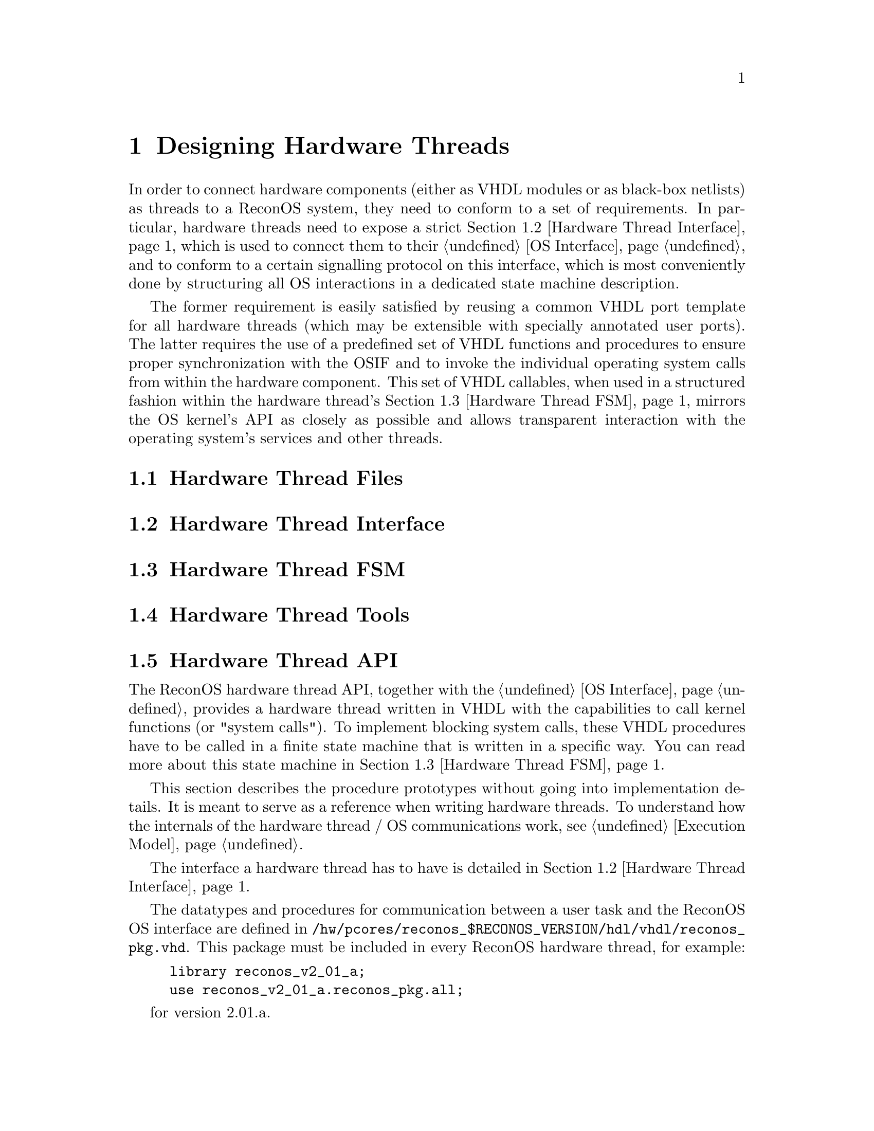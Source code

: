 @node Designing Hardware Threads
@chapter Designing Hardware Threads

In order to connect hardware components (either as VHDL modules or as
black-box netlists) as threads to a ReconOS system, they need to conform to a set of
requirements. In particular, hardware threads need to expose a strict
@ref{Hardware Thread Interface, interface}, which is used to connect them to their
@ref{OS Interface}, and to conform to a certain signalling
protocol on this interface, which is most conveniently done by structuring all
OS interactions in a dedicated state machine description.

The former requirement is easily satisfied by reusing a common VHDL port
template for all hardware threads (which may be extensible with specially
annotated user ports). The latter requires the use of a predefined set of VHDL
functions and procedures to ensure proper synchronization with the OSIF and to
invoke the individual operating system calls from within the hardware
component. This set of VHDL callables, when used in a structured fashion
within the hardware thread's @ref{Hardware Thread FSM, OS Synchronization State Machine},
mirrors the OS kernel's API as closely as possible and allows transparent
interaction with the operating system's services and other threads.

@menu
* Hardware Thread Files::       Recommended file and directory structure for a
                                hardware thread
* Hardware Thread Interface::   Required interface ports for connecting a 
                                hardware thread to its OSIF
* Hardware Thread FSM::         Description of the recommended structured FSM
                                controlling the OS interactions of the
                                hardware thread
* Hardware Thread API::         Reference of available hardware thread API 
                                functions
* Hardware Thread Tools::       Tools for creating and modifying hardware
                                threads
@end menu

@c --------------------------------------------------------------------------

@node Hardware Thread Files
@section Hardware Thread Files

@c --------------------------------------------------------------------------

@node Hardware Thread Interface
@section Hardware Thread Interface

@c --------------------------------------------------------------------------

@node Hardware Thread FSM
@section Hardware Thread FSM

@c --------------------------------------------------------------------------

@node Hardware Thread Tools
@section Hardware Thread Tools

@c --------------------------------------------------------------------------

@node Hardware Thread API
@section Hardware Thread API

The ReconOS hardware thread API, together with the @ref{OS Interface},
provides a hardware thread written in VHDL with the capabilities to call
kernel functions (or "system calls"). To implement blocking system calls,
these VHDL procedures have to be called in a finite state machine that is
written in a specific way. You can read more about this state machine in
@ref{Hardware Thread FSM}.

This section describes the procedure prototypes without going into
implementation details. It is meant to serve as a reference when writing
hardware threads. To understand how the internals of the hardware thread / OS
communications work, @pxref{Execution Model}.

The interface a hardware thread has to have is detailed in @ref{Hardware Thread Interface}.

The datatypes and procedures for communication between a user task and the ReconOS OS interface are defined in @code{/hw/pcores/reconos_$RECONOS_VERSION/hdl/vhdl/reconos_pkg.vhd}. This package must be included in every ReconOS hardware thread, for example:

@example
library reconos_v2_01_a;
use reconos_v2_01_a.reconos_pkg.all;
@end example

for version 2.01.a.

@menu
* Data Types::              Custom datatypes defined for hardware thread / OS 
                                communication
* Constants::               Constants for command encodings and other fixed 
                                information
* System Call Reference::   Comprehensive list of all available VHDL system
                                calls
@end menu

@c --------------------------------------------------------------------------

@node Data Types
@subsection Data Types

ReconOS defines two records for hardware thread / OS communication, one for each direction:

@example
  -- OS to task communication
  type osif_os2task_t is record
    -- [...]
  end record;

  -- task to OS communication
  type osif_task2os_t is record
    -- [...]
  end record;
@end example

The actual contents of these records are not important to the thread developer---they are manipulated through the ReconOS hardware API calls. The @code{i_osif} and @code{o_osif} ports in every HardwareThread entity have to be passed to the API calls.

@c --------------------------------------------------------------------------

@node Constants
@subsection Constants

There are constants for the binary encoding of all ReconOS commands passed between hardware threads and the OS interface. They are listed in the system call overview table for reference and debugging purposes. When writing hardware threads, you do not need to specifiy these---they are implicitly encoded in the hardware API procedures.

Other constants include the bit width of the different osif fields, which can be interesting for thread designers, e.g. for determining the width of values read from memory. Which is fixed at 32 bits, but anyway...

@example
  -- width of OSIF commands, data and status registers
  constant C_OSIF_CMD_WIDTH       : natural := 8;
  constant C_OSIF_DATA_WIDTH      : natural := 32;
  constant C_OSIF_STATUS_WIDTH    : natural := C_OSIF_DATA_WIDTH;
  constant C_OSIF_NUM_STATUS_REGS : natural := 2;  -- access latency and busy load

  -- number of bits in communication records
  constant C_OSIF_OS2TASK_REC_WIDTH : natural := C_OSIF_CMD_WIDTH + C_OSIF_DATA_WIDTH + 3 + 2;
  constant C_OSIF_TASK2OS_REC_WIDTH : natural := C_OSIF_CMD_WIDTH + C_OSIF_DATA_WIDTH + 2;

  -- maximum steps a multicycle command can take
  constant C_MAX_MULTICYCLE_STEPS : natural := 4;

  -- common constants
  constant C_RECONOS_FAILURE : std_logic_vector(0 to C_OSIF_DATA_WIDTH-1) := X"00000000";
@end example

@c --------------------------------------------------------------------------

@node System Call Reference
@subsection System Call Reference

ReconOS hardware system calls can be split into two classes: blocking and non-blocking calls. The meaning of 'blocking' here is a little different than in the context of software system calls. A 'blocking' call will halt the execution of the synchronization state machine (and thus all OS interaction) until the corresponding software call (initiated by the delegate thread) returns. This way the hardware thread will also block while the delegate thread is blocking, but it is also necessary, for example, to transfer the return value of a call back to the hardware thread. Other system calls (e.g. @code{semaphore_post()}) that are 'software-nonblocking' and do not return anything will be 'hardware-nonblocking', thus allowing the state machine to continue as soon as the delegate thread has relayed the call to the eCos kernel.

In essence, every 'software-blocking' call is also 'hardware-blocking', but additionally all 'software-nonblocking' calls @strong{with a return value} also have to be 'hardware-blocking'.

We also have to distinguish between "single-cycle" and "multi-cycle" commands. Multi-cycle commands are used if the communication between the thread and the OSIF cannot be completed in a single cycle. This is the case, for example, if the OSIF needs more than 32 bits of data, or if the OSIF will return a value to the thread upon completion. These commands have to be used in a certain way, which is described in @ref{Multi Cycle Commands}.

System calls that return a value usually exist in two variants, e.g. @code{reconos_read()} and @code{reconos_read_s()}. The first flavour returns the return value in a variable, so that it can be evaluated in the same state of the synchronization FSM. The @code{@strong{_s()}} variety is a convenience wrapper which returns the return value in a signal, so that it can be directly connected to a separate process. This introduces one cycle of latency. The table below lists only the 'non-_s()' variant.

Some of the commands (such as memory accesses) are handled directly in hardware, while others (like calls to kernel synchronization primitives) have to be handled in software. See the ExecutionModel for details.

Most programming model objects (like mutexes or semaphores) are referenced by a handle. This handle is usually encoded as a 32 bit value, which is transferred to software and translated into the actual address of the object. See ResourceHandling for details.

@strong{NOTE:} There can be only one OS command per state in the synchronization state machine!

The following table shows all available system calls, their associated constants and binary encodings (for debugging/simulation purposes), where applicable:

@multitable @columnfractions .3 .075 .4 .05 .05 .05 .05 
@iftex
@headitem command                       @tab  bin              @tab  symbolic name              @tab  SW                 @tab  HW                 @tab  MC           @tab  SW-proc
@end iftex                                                                                   
@ifnottex                                                                                    
@headitem command                       @tab  binary encoding  @tab   symbolic name             @tab  software-blocking  @tab  hardware-blocking  @tab  multi-cycle  @tab  handled in SW
@end ifnottex                                                                                
@item     @ref{reconos_sem_post}        @tab  0x00             @tab   OSIF_CMD_SEM_POST         @tab                     @tab                     @tab  X
@item     @ref{reconos_sem_wait}        @tab  0x81             @tab   OSIF_CMD_SEM_WAIT         @tab  X                  @tab  X                  @tab               @tab  X
@item     @ref{reconos_write}           @tab  0x49             @tab   OSIF_CMD_WRITE            @tab                     @tab                     @tab  X            @tab
@item     @ref{reconos_read}            @tab  0x48             @tab   OSIF_CMD_READ             @tab                     @tab                     @tab  X            @tab
@item     @ref{reconos_write_burst}     @tab  0x4B             @tab   OSIF_CMD_WRITE_BURST      @tab                     @tab                     @tab  X            @tab
@item     @ref{reconos_read_burst}      @tab  0x4A             @tab   OSIF_CMD_READ_BURST       @tab                     @tab                     @tab  X            @tab
@item     @ref{reconos_get_init_data}   @tab  0x40             @tab   OSIF_CMD_GET_INIT_DATA    @tab                     @tab                     @tab  X            @tab
@item     @ref{reconos_mutex_lock}      @tab  0x82             @tab   OSIF_CMD_MUTEX_LOCK       @tab   X                 @tab   X                 @tab  X            @tab  X   
@item     @ref{reconos_mutex_trylock}   @tab  0x83             @tab   OSIF_CMD_MUTEX_TRYLOCK    @tab                     @tab   X                 @tab  X            @tab  X   
@item     @ref{reconos_mutex_unlock}    @tab  0x02             @tab   OSIF_CMD_MUTEX_UNLOCK     @tab                     @tab                     @tab               @tab  X   
@item     @ref{reconos_mutex_release}   @tab  0x03             @tab   OSIF_CMD_MUTEX_RELEASE    @tab                     @tab                     @tab               @tab  X   
@item     @ref{reconos_cond_wait}       @tab  0x84             @tab   OSIF_CMD_COND_WAIT        @tab   X                 @tab   X                 @tab  X            @tab  X   
@item     @ref{reconos_cond_signal}     @tab  0x04             @tab   OSIF_CMD_COND_SIGNAL      @tab                     @tab                     @tab               @tab  X   
@item     @ref{reconos_cond_broadcast}  @tab  0x05             @tab   OSIF_CMD_COND_BROADCAST   @tab                     @tab                     @tab               @tab  X   
@item     @ref{reconos_mbox_get}        @tab  0x85             @tab   OSIF_CMD_MBOX_GET         @tab   X                 @tab   X                 @tab  X            @tab  (X) 
@item     @ref{reconos_mbox_tryget}     @tab  0x86             @tab   OSIF_CMD_MBOX_TRYGET      @tab                     @tab   X                 @tab  X            @tab  (X) 
@item     @ref{reconos_mbox_put}        @tab  0x87             @tab   OSIF_CMD_MBOX_PUT         @tab   X                 @tab   X                 @tab  X            @tab  (X) 
@item     @ref{reconos_mbox_tryput}     @tab  0x88             @tab   OSIF_CMD_MBOX_TRYPUT      @tab                     @tab   X                 @tab  X            @tab  (X) 
@item     @ref{reconos_begin}           @tab                   @tab                             @tab                     @tab                     @tab               @tab 
@item     @ref{reconos_ready}           @tab                   @tab                             @tab                     @tab                     @tab               @tab 
@item     @ref{reconos_reset}           @tab                   @tab                             @tab                     @tab                     @tab               @tab 
@item     @ref{reconos_thread_exit}     @tab   0xF0            @tab   OSIF_CMD_THREAD_EXIT      @tab                     @tab   X                 @tab               @tab  X   
@end multitable


@heading Procedure Descriptions

The following is a short description of the individual function calls:

@menu                                                                                  
* reconos_sem_post::           post semaphore                                  
* reconos_sem_wait::           wait on semaphore                               
* reconos_write::              write single word to memory                     
* reconos_read::               read single word from memory                    
* reconos_write_burst::        write burst to memory                           
* reconos_read_burst::         read burst from memory                          
* reconos_get_init_data::      get initialization data                         
* reconos_mutex_lock::         lock mutex                                      
* reconos_mutex_trylock::      try lock mutex                                  
* reconos_mutex_unlock::       unlock mutex                                    
* reconos_mutex_release::      release mutex                                   
* reconos_cond_wait::          wait on condition variable                      
* reconos_cond_signal::        wake next thread waiting on condition variable  
* reconos_cond_broadcast::     wake all threads waiting on condition variable  
* reconos_mbox_get::           read from message box                           
* reconos_mbox_tryget::        read from message box (non-blocking)            
* reconos_mbox_put::           write to message box                            
* reconos_mbox_tryput::        write to message box (non-blocking)             
* reconos_begin::              set all interface signals to defined values     
* reconos_ready::              check whether OSIF is busy or blocking          
* reconos_reset::              reset all interface signals to initial values   
* reconos_thread_exit::        terminate hardware thread                       
@end menu


@node reconos_sem_post
@subsubsection  reconos_sem_post()
@example
  procedure reconos_sem_post (signal osif_task2os : out osif_task2os_t;
                              osif_os2task        : in  osif_os2task_t;
                              handle              : in  std_logic_vector(0 to C_OSIF_DATA_WIDTH-1));
@end example

Posts (increments) the semaphore identified by @code{handle}.

@multitable @columnfractions .3 .7
@headitem Parameter            @tab   Description
@item     @code{osif_task2os}  @tab   record of communication signals to the OS interface
@item     @code{osif_os2task}  @tab   record of communication signals from the OS interface
@item     @code{handle}        @tab   the thread-local identifier for the semaphore to post
@end multitable

@strong{Example} (inside the synchronization FSM process):
@example
  ...
  case state is
  ...
    when STATE_POST =>
      reconos_sem_post(o_osif, i_osif, C_MY_SEMAPHORE);
      state <= STATE_IDLE;
  ...
@end example


@node reconos_sem_wait
@subsubsection reconos_sem_wait()
@example
  procedure reconos_sem_wait (signal osif_task2os : out osif_task2os_t;
                              osif_os2task        : in  osif_os2task_t;
                              handle              : in  std_logic_vector(0 to C_OSIF_DATA_WIDTH-1));
@end example

Waits for (then decrements) the semaphore identified by @code{handle}. Blocks until semaphore becomes available.

@multitable @columnfractions .3 .7
@headitem Parameter  @tab  Description
@item     @code{osif_task2os} @tab record of communication signals to the OS interface
@item     @code{osif_os2task} @tab record of communication signals from the OS interface
@item     @code{handle} @tab the thread-local identifier for the semaphore to wait on
@end multitable

@strong{Example} (inside the synchronization FSM process):
@example
  ...
  case state is
  ...
    when STATE_WAIT =>
      reconos_sem_wait(o_osif, i_osif, C_MY_SEMAPHORE);
      state <= STATE_READ;
  ...
@end example


@node reconos_write
@subsubsection reconos_write()
@example
procedure reconos_write (variable completed  : out boolean;
                         signal osif_task2os : out osif_task2os_t;
                         signal osif_os2task : in  osif_os2task_t;
                         address             : in  std_logic_vector(0 to C_OSIF_DATA_WIDTH-1);
                         data                : in  std_logic_vector(0 to C_OSIF_DATA_WIDTH-1));
@end example

Writes a single word (32 Bits) to system memory.

@multitable @columnfractions .3 .7
@headitem Parameter @tab Description
@item     @code{completed} @tab variable to indicate completion of this MultiCycle command
@item     @code{osif_task2os} @tab record of communication signals to the OS interface
@item     @code{osif_os2task} @tab record of communication signals from the OS interface
@item     @code{address} @tab address to write to (can be memory or memory-mapped peripheral)
@item     @code{data} @tab data word to write
@end multitable

@strong{Example} (inside the synchronization FSM process):
@example
  ...
  variable done : boolean;
  ...
  begin
  ...
    case state is
  ...
      when STATE_WRITE =>
        reconos_write(done, o_osif, i_osif, my_address, my_data);
        if done then
          state <= STATE_DO_SOMETHING;
        end if;
  ...
@end example


@node reconos_read
@subsubsection reconos_read() / reconos_read_s()
@example
procedure reconos_read (variable completed    : out boolean;
                        signal   osif_task2os : out osif_task2os_t;
                        signal   osif_os2task : in  osif_os2task_t;
                        address               : in  std_logic_vector(0 to C_OSIF_DATA_WIDTH-1);
                        variable data         : out std_logic_vector(0 to C_OSIF_DATA_WIDTH-1));

procedure reconos_read_s (variable completed  : out boolean;
                          signal osif_task2os : out osif_task2os_t;
                          signal osif_os2task : in  osif_os2task_t;
                          address             : in  std_logic_vector(0 to C_OSIF_DATA_WIDTH-1);
                          signal data         : out std_logic_vector(0 to C_OSIF_DATA_WIDTH-1));
@end example

Reads a single word (32 Bits) from system memory. @code{reconos_read()} reads into a variable for immediate evaluation, while @code{reconos_read_s()} reads into a signal for evaluation in a different process.

@multitable @columnfractions .3 .7
@headitem Parameter @tab Description
@item     @code{completed} @tab variable to indicate completion of this MultiCycle command
@item     @code{osif_task2os} @tab record of communication signals to the OS interface
@item     @code{osif_os2task} @tab record of communication signals from the OS interface
@item     @code{address} @tab address to read from (can be memory or memory-mapped peripheral)
@item     @code{data} @tab data word (signal/variable) to read into
@end multitable

@strong{Example 1} (inside the synchronization FSM process):
@example
  ...
  variable done : boolean;
  variable my_data : std_logic_vector(0 to C_OSIF_DATA_WIDTH-1);
  ...
  begin
  ...
    case state is
  ...
      when STATE_READ =>
        reconos_read(done, o_osif, i_osif, my_address, my_data);
        if done then
          if my_data = SOME_VALUE then
            state <= STATE_DO_SOMETHING;
          else
            state <= STATE_DO_SOMETHING_ELSE;
          end if;
        end if;
  ...
@end example

@strong{Example 2} (inside the synchronization FSM process):
@example
  signal my_data : std_logic_vector(0 to C_OSIF_DATA_WIDTH-1);
  ...
  fsm_proc : process(...)
  ...
  variable done : boolean;
  ...
  begin
  ...
    case state is
  ...
      when STATE_READ =>
        reconos_read_s(done, o_osif, i_osif, my_address, my_data);
        if done then
          state <= STATE_DO_SOMETHING;
        end if;
  ...
  end process;
  ...
  some_other_proc : process(...)
  ...
  begin
    ...
    if my_data = SOME_VALUE then
      ...
    end if;
    ...
  end process
@end example


@node reconos_write_burst
@subsubsection reconos_write_burst()
@example
procedure reconos_write_burst (variable completed  : out boolean;
                               signal osif_task2os : out osif_task2os_t;
                               signal osif_os2task : in  osif_os2task_t;
                               my_address          : in  std_logic_vector(0 to C_OSIF_DATA_WIDTH-1);
                               target_address      : in  std_logic_vector(0 to C_OSIF_DATA_WIDTH-1));
@end example

Writes / copies a burst of 32 words (32x32 Bits) from the local burst RAM to system memory.

@multitable @columnfractions .3 .7
@headitem Parameter @tab Description
@item     @code{completed} @tab variable to indicate completion of this MultiCycle command
@item     @code{osif_task2os} @tab record of communication signals to the OS interface
@item     @code{osif_os2task} @tab record of communication signals from the OS interface
@item     @code{my_address} @tab address in the local RAM to get data from (byte address)
@item     @code{target_address} @tab address in the system memory space to write data to (byte address)
@end multitable

@strong{Example 1} (inside the synchronization FSM process):
@example
  ...
  variable done : boolean;
  ...
  begin
  ...
    case state is
  ...
      when STATE_WRITE_BURST =>
        reconos_write_burst(done, o_osif, i_osif, local_address, global_address);
        if done then
          state <= STATE_DO_SOMETHING;
        end if;
  ...
@end example

*Example 2* (inside the synchronization FSM process, type conversions omitted for simplicity):
@example
  ...
  variable done : boolean;
  variable count : natural;
  ...
  begin
  ...
    case state is
  ...
      when STATE_WRITE_BURST =>
        reconos_write_burst(done, o_osif, i_osif, local_address + count, global_address + count);
        if done then
          count := count + 128;
          if count > MAX_COUNT then
            state <= STATE_DO_SOMETHING;
          end if;
        end if;
  ...
@end example


@node reconos_read_burst
@subsubsection reconos_read_burst()
@example
procedure reconos_read_burst (variable completed  : out boolean;
                               signal osif_task2os : out osif_task2os_t;
                               signal osif_os2task : in  osif_os2task_t;
                               my_address          : in  std_logic_vector(0 to C_OSIF_DATA_WIDTH-1);
                               target_address      : in  std_logic_vector(0 to C_OSIF_DATA_WIDTH-1));
@end example

Reads / copies a burst of 32 words (32x32 Bits) from the system memory space to local burst RAM.

@multitable @columnfractions .3 .7
@headitem Parameter @tab Description
@item     @code{completed} @tab variable to indicate completion of this MultiCycle command
@item     @code{osif_task2os} @tab record of communication signals to the OS interface
@item     @code{osif_os2task} @tab record of communication signals from the OS interface
@item     @code{my_address} @tab address in the local RAM to write data to (byte address)
@item     @code{target_address} @tab address in the system memory space to get data from (byte address)
@end multitable

@strong{Example 1} (inside the synchronization FSM process):
@example
  ...
  variable done : boolean;
  ...
  begin
  ...
    case state is
  ...
      when STATE_READ_BURST =>
        reconos_read_burst(done, o_osif, i_osif, local_address, global_address);
        if done then
          state <= STATE_DO_SOMETHING;
        end if;
  ...
@end example

@strong{Example 2} (inside the synchronization FSM process, type conversions omitted for simplicity):
@example
  ...
  variable done : boolean;
  variable count : natural;
  ...
  begin
  ...
    case state is
  ...
      when STATE_READ_BURST =>
        reconos_read_burst(done, o_osif, i_osif, local_address + count, global_address + count);
        if done then
          count := count + 128;
          if count > MAX_COUNT then
            state <= STATE_DO_SOMETHING;
          end if;
        end if;
  ...
@end example


@node reconos_get_init_data
@subsubsection reconos_get_init_data() / reconos_get_init_data_s()
@example
procedure reconos_get_init_data (variable completed    : out boolean;
                                 signal   osif_task2os : out osif_task2os_t;
                                 signal   osif_os2task : in  osif_os2task_t;
                                 variable data         : out std_logic_vector(0 to C_OSIF_DATA_WIDTH-1));

procedure reconos_get_init_data_s (variable completed  : out boolean;
                                   signal osif_task2os : out osif_task2os_t;
                                   signal osif_os2task : in  osif_os2task_t;
                                   signal data         : out std_logic_vector(0 to C_OSIF_DATA_WIDTH-1));
@end example

Reads the thread initialization data (32 bit) from the OS interface. This data is passed to the OSIF on hardware thread initialization (@pxref{reconos_hwthread_create}). @code{reconos_get_init_data()} returns a variable for immediate evaluation, while @code{reconos_get_init_data_s()} returns a signal for evaluation in a separate process.

@multitable @columnfractions .3 .7
@headitem Parameter @tab Description
@item     @code{completed} @tab variable to indicate completion of this MultiCycle command
@item     @code{osif_task2os} @tab record of communication signals to the OS interface
@item     @code{osif_os2task} @tab record of communication signals from the OS interface
@item     @code{data} @tab variable / signal to store initialization data in
@end multitable

@strong{Example 1} (inside the synchronization FSM process):
@example
  ...
  variable done : boolean;
  variable my_data : std_logic_vector(0 to C_OSIF_DATA_WIDTH-1);
  ...
  begin
  ...
    case state is
  ...
      when STATE_INIT =>
        reconos_get_init_data(done, o_osif, i_osif, my_data);
        if done then
          if my_data = SOME_VALUE then
            state <= STATE_DO_SOMETHING;
          else
            state <= STATE_DO_SOMETHING_ELSE;
          end if;
        end if;
  ...
@end example

@strong{Example 2} (inside the synchronization FSM process):
@example
  signal my_data : std_logic_vector(0 to C_OSIF_DATA_WIDTH-1);
  ...
  fsm_proc : process(...)
  ...
  variable done : boolean;
  ...
  begin
  ...
    case state is
  ...
      when STATE_INIT =>
        reconos_get_init_data_s(done, o_osif, i_osif, my_data);
        if done then
          state <= STATE_DO_SOMETHING;
        end if;
  ...
  end process;
  ...
  some_other_proc : process(...)
  ...
  begin
    ...
    if my_data = SOME_VALUE then
      ...
    end if;
    ...
  end process
@end example


@node reconos_mutex_lock
@subsubsection reconos_mutex_lock()
@example
procedure reconos_mutex_lock(variable completed    : out boolean;
                             variable success      : out boolean;
                             signal   osif_task2os : out osif_task2os_t;
                             signal   osif_os2task : in  osif_os2task_t;
                             handle                : in  std_logic_vector(0 to C_OSIF_DATA_WIDTH-1));
@end example

Locks a mutex. @code{reconos_mutex_lock()} will block until mutex becomes available, lock it, and return. If unsuccessful (e.g. on error or thread termination) @code{success} will be false.

@multitable @columnfractions .3 .7
@headitem Parameter @tab Description
@item     @code{completed} @tab variable to indicate completion of this MultiCycle command
@item     @code{success} @tab variable to indicate success of the mutex lock operation
@item     @code{osif_task2os} @tab record of communication signals to the OS interface
@item     @code{osif_os2task} @tab record of communication signals from the OS interface
@item     @code{handle} @tab handle of the mutex to lock
@end multitable

@strong{Example} (inside the synchronization FSM process):
@example
  ...
  variable done : boolean;
  variable okay : boolean;
  ...
  begin
  ...
    case state is
  ...
      when STATE_LOCK =>
        reconos_mutex_lock(done, okay, o_osif, i_osif, C_MY_MUTEX);
        if done and okay then                               -- note: this will loop forever on error
          state <= STATE_DO_SOMETHING;
        end if;
  ...
@end example


@node reconos_mutex_trylock
@subsubsection reconos_mutex_trylock()
@example
procedure reconos_mutex_trylock(variable completed    : out boolean;
                                variable success      : out boolean;
                                signal   osif_task2os : out osif_task2os_t;
                                signal   osif_os2task : in  osif_os2task_t;
                                handle                : in  std_logic_vector(0 to C_OSIF_DATA_WIDTH-1));
@end example

Locks a mutex, if available. @code{reconos_mutex_trylock()} will lock the mutex indicated by @code{handle}, if and only if it is available, and return true in @code{success}. Otherwise (e.g. mutex is already locked, an error occurred or the thread terminates) @code{success} will be false.

@multitable @columnfractions .3 .7
@headitem Parameter @tab Description
@item     @code{completed} @tab variable to indicate completion of this MultiCycle command
@item     @code{success} @tab variable to indicate success of the mutex trylock operation
@item     @code{osif_task2os} @tab record of communication signals to the OS interface
@item     @code{osif_os2task} @tab record of communication signals from the OS interface
@item     @code{handle} @tab handle of the mutex to lock
@end multitable

@strong{Example} (inside the synchronization FSM process):
@example
  ...
  variable done : boolean;
  variable okay : boolean;
  ...
  begin
  ...
    case state is
  ...
      when STATE_LOCK =>
        reconos_mutex_trylock(done, okay, o_osif, i_osif, C_MY_MUTEX);
        if done then
          if okay then
            state <= STATE_DO_SOMETHING;
          else
            state <= STATE_DO_SOMETHING_ELSE;
          end if;
        end if;
  ...
@end example


@node reconos_mutex_unlock
@subsubsection reconos_mutex_unlock()
@example
procedure reconos_mutex_unlock(signal osif_task2os : out osif_task2os_t;
                               signal osif_os2task : in  osif_os2task_t;
                               handle              : in  std_logic_vector(0 to C_OSIF_DATA_WIDTH-1));
@end example

Unlocks a mutex. 

@multitable @columnfractions .3 .7
@headitem Parameter @tab Description
@item     @code{osif_task2os} @tab record of communication signals to the OS interface
@item     @code{osif_os2task} @tab record of communication signals from the OS interface
@item     @code{handle} @tab handle of the mutex to unlock
@end multitable

@strong{Example} (inside the synchronization FSM process):
@example
  ...
  begin
  ...
    case state is
  ...
      when STATE_UNLOCK =>
        reconos_mutex_unlock(o_osif, i_osif, C_MY_MUTEX);
        state <= STATE_DO_SOMETHING;
  ...
@end example


@node reconos_mutex_release
@subsubsection reconos_mutex_release()
@example
procedure reconos_mutex_release(signal osif_task2os : out osif_task2os_t;
                                signal osif_os2task : in  osif_os2task_t;
                                handle              : in  std_logic_vector(0 to C_OSIF_DATA_WIDTH-1));
@end example
 
Releases a mutex (i.e. wakes all threads waiting on it, which will get a return value of false). 

@multitable @columnfractions .3 .7
@headitem Parameter @tab Description
@item     @code{osif_task2os} @tab record of communication signals to the OS interface
@item     @code{osif_os2task} @tab record of communication signals from the OS interface
@item     @code{handle} @tab handle of the mutex to release
@end multitable

@strong{Example} (inside the synchronization FSM process):
@example
  ...
  begin
  ...
    case state is
  ...
      when STATE_RELEASE =>
        reconos_mutex_release(o_osif, i_osif, C_MY_MUTEX);
        state <= STATE_DO_SOMETHING;
  ...
@end example


@node reconos_cond_wait
@subsubsection reconos_cond_wait()
@example
procedure reconos_cond_wait(variable completed    : out boolean;
                            variable success      : out boolean;
                            signal   osif_task2os : out osif_task2os_t;
                            signal   osif_os2task : in  osif_os2task_t;
                            handle                : in  std_logic_vector(0 to C_OSIF_DATA_WIDTH-1));
@end example

Waits on a condition variable. @code{reconos_cond_wait()} will block until a change of the condition variable referenced by @code{handle} is signalled. If unsuccessful (e.g. on error or thread termination) @code{success} will be false.

@multitable @columnfractions .3 .7
@headitem Parameter @tab Description
@item     @code{completed} @tab variable to indicate completion of this MultiCycle command
@item     @code{success} @tab variable to indicate success of the cond_wait operation
@item     @code{osif_task2os} @tab record of communication signals to the OS interface
@item     @code{osif_os2task} @tab record of communication signals from the OS interface
@item     @code{handle} @tab handle of the condvar to wait on
@end multitable

@strong{TODO}

@strong{Example} (inside the synchronization FSM process):
@example
  ...
  variable done : boolean;
  variable okay : boolean;
  ...
  begin
  ...
    case state is
  ...
      when STATE_WAIT =>
        reconos_cond_wait(done, okay, o_osif, i_osif, C_MY_CONDVAR);
        if done and okay then                               -- note: this will loop forever on error
          state <= STATE_DO_SOMETHING;
        end if;
  ...
@end example


@node reconos_cond_signal
@subsubsection reconos_cond_signal()
@example
procedure reconos_cond_signal(signal osif_task2os : out osif_task2os_t;
                              signal osif_os2task : in  osif_os2task_t;
                              handle              : in  std_logic_vector(0 to C_OSIF_DATA_WIDTH-1));
@end example

Signals a change of a condition variable, i.e. wakes up the @strong{next} thread waiting on that condition variable.

@multitable @columnfractions .3 .7
@headitem Parameter @tab Description
@item     @code{osif_task2os} @tab record of communication signals to the OS interface
@item     @code{osif_os2task} @tab record of communication signals from the OS interface
@item     @code{handle} @tab handle of the condvar to signal
@end multitable

@strong{Example} (inside the synchronization FSM process):
@example
  ...
  begin
  ...
    case state is
  ...
      when STATE_SIGNAL =>
        reconos_cond_signal(o_osif, i_osif, C_MY_MUTEX);
        state <= STATE_DO_SOMETHING;
  ...
@end example


@node reconos_cond_broadcast
@subsubsection reconos_cond_broadcast()
@example
procedure reconos_cond_broadcast(signal osif_task2os : out osif_task2os_t;
                                 signal osif_os2task : in  osif_os2task_t;
                                 handle              : in  std_logic_vector(0 to C_OSIF_DATA_WIDTH-1));
@end example

Broadcasts a change of a condition variable, i.e. wakes @strong{all} threads waiting on that condition variable.

@multitable @columnfractions .3 .7
@headitem Parameter @tab Description
@item     @code{osif_task2os} @tab record of communication signals to the OS interface
@item     @code{osif_os2task} @tab record of communication signals from the OS interface
@item     @code{handle} @tab handle of the condvar to broadcast
@end multitable

@strong{Example} (inside the synchronization FSM process):
@example
  ...
  begin
  ...
    case state is
  ...
      when STATE_SIGNAL =>
        reconos_cond_broadcast(o_osif, i_osif, C_MY_MUTEX);
        state <= STATE_DO_SOMETHING;
  ...
@end example


@node reconos_mbox_get
@subsubsection reconos_mbox_get() / reconos_mbox_get_s()
@example
  procedure reconos_mbox_get(variable completed    : out boolean;
                             variable success      : out boolean;
                             signal   osif_task2os : out osif_task2os_t;
                             signal   osif_os2task : in  osif_os2task_t;
                             handle                : in  std_logic_vector(0 to C_OSIF_DATA_WIDTH-1);
                             variable data         : out std_logic_vector(0 to C_OSIF_DATA_WIDTH-1));

  procedure reconos_mbox_get_s(variable completed    : out boolean;
                               variable success      : out boolean;
                               signal   osif_task2os : out osif_task2os_t;
                               signal   osif_os2task : in  osif_os2task_t;
                               handle                : in  std_logic_vector(0 to C_OSIF_DATA_WIDTH-1);
                               signal   data         : out std_logic_vector(0 to C_OSIF_DATA_WIDTH-1));
@end example

Retrieves a 32bit value from the specified message box. The call may block if the message box is empty.

This call can also be handled in hardware, if the message box is mapped to a hardware FIFO connected to the executing thread's OSIF (@pxref{Message Boxes}). If the call is handled in software, it will block until the return value arrives.

@code{reconos_mbox_get()} returns the value from the message box in a variable for immediate evaluation, while @code{reconos_mbox_get_s()} returns a signal for evaluation in a separate process.

@multitable @columnfractions .3 .7
@headitem Parameter @tab Description
@item     @code{completed} @tab variable to indicate completion of this MultiCycle command
@item     @code{success}      @tab signals whether the call succeeded. A failure can for example mean that the blocking call was interrupted by a signal
@item     @code{osif_task2os} @tab record of communication signals to the OS interface
@item     @code{osif_os2task} @tab record of communication signals from the OS interface
@item     @code{handle} @tab the handle (resource number) of the message box
@item     @code{data} @tab variable / signal to store initialization data in
@end multitable

@strong{Example 1} (inside the synchronization FSM process):
@example

  ...
  constant C_MBOX_HANDLE : std_logic_vector(0 to C_OSIF_DATA_WIDTH-1) := X"00000001"
  ...
  variable success : boolean;
  variable done : boolean;
  variable my_data : std_logic_vector(0 to C_OSIF_DATA_WIDTH-1);
  ...
  begin
  ...
    case state is
  ...
      when STATE_GET =>
        reconos_mbox_get(done, success, o_osif, i_osif, C_MBOX_HANDLE, my_data);
        if done then
          if success then
            if my_data = SOME_VALUE then
              state <= STATE_DO_SOMETHING;
            else
              state <= STATE_DO_SOMETHING_ELSE;
          else    -- no success
            state <= HANDLE_ERROR;
          end if;
        end if;
  ...
@end example

@strong{Example 2} (inside the synchronization FSM process):
@example

  ...
  constant C_MBOX_HANDLE : std_logic_vector(0 to C_OSIF_DATA_WIDTH-1) := X"00000001"
  ...
  variable done : boolean;
  variable my_data : std_logic_vector(0 to C_OSIF_DATA_WIDTH-1);
  ...
  begin
  ...
    case state is
  ...
      when STATE_GET =>
        reconos_mbox_get(done, success, o_osif, i_osif, C_MBOX_HANDLE, my_data);
        if done then
          if success then
            state <= STATE_DO_SOMETHING;
          else    -- no success
            state <= HANDLE_ERROR;
          end if;
        end if;
  ...
  some_other_proc : process(...)
  ...
  begin
    ...
    if my_data = SOME_VALUE then
      ...
    end if;
    ...
  end process
@end example




@node reconos_mbox_tryget
@subsubsection reconos_mbox_tryget() / reconos_mbox_tryget_s()
@example

  procedure reconos_mbox_tryget(variable completed    : out boolean;
                                variable success      : out boolean;
                                signal   osif_task2os : out osif_task2os_t;
                                signal   osif_os2task : in  osif_os2task_t;
                                handle                : in  std_logic_vector(0 to C_OSIF_DATA_WIDTH-1);
                                variable data         : out std_logic_vector(0 to C_OSIF_DATA_WIDTH-1));

  procedure reconos_mbox_tryget_s(variable completed    : out boolean;
                                  variable success      : out boolean;
                                  signal   osif_task2os : out osif_task2os_t;
                                  signal   osif_os2task : in  osif_os2task_t;
                                  handle                : in  std_logic_vector(0 to C_OSIF_DATA_WIDTH-1);
                                  signal   data         : out std_logic_vector(0 to C_OSIF_DATA_WIDTH-1));
@end example

Retrieves a 32bit value from the specified message box. The call will @strong{not} block if the message box is empty, but fail (@code{success = false}).

This call can also be handled in hardware, if the message box is mapped to a hardware FIFO connected to the executing thread's OSIF (@pxref{Message Boxes}). If the call is handled in software, it will block until the return value arrives.

@code{reconos_mbox_tryget()} returns the value from the message box in a variable for immediate evaluation, while @code{reconos_mbox_tryget_s()} returns a signal for evaluation in a separate process.

@multitable @columnfractions .3 .7
@headitem Parameter @tab Description
@item     @code{completed} @tab variable to indicate completion of this MultiCycle command
@item     @code{success}      @tab signals whether the call succeeded.
@item     @code{osif_task2os} @tab record of communication signals to the OS interface
@item     @code{osif_os2task} @tab record of communication signals from the OS interface
@item     @code{handle} @tab the handle (resource number) of the message box
@item     @code{data} @tab variable / signal to store initialization data in
@end multitable

@strong{Example 1} (inside the synchronization FSM process):
@example

  ...
  constant C_MBOX_HANDLE : std_logic_vector(0 to C_OSIF_DATA_WIDTH-1) := X"00000001"
  ...
  variable success : boolean;
  variable done : boolean;
  variable my_data : std_logic_vector(0 to C_OSIF_DATA_WIDTH-1);
  ...
  begin
  ...
    case state is
  ...
      when STATE_GET =>
        reconos_mbox_tryget(done, success, o_osif, i_osif, C_MBOX_HANDLE, my_data);
        if done then
          if success then
            if my_data = SOME_VALUE then
              state <= STATE_DO_SOMETHING;
            else
              state <= STATE_DO_SOMETHING_ELSE;
          else    -- no success
            state <= HANDLE_ERROR;
          end if;
        end if;
  ...
@end example

@strong{Example 2} (inside the synchronization FSM process):
@example

  ...
  constant C_MBOX_HANDLE : std_logic_vector(0 to C_OSIF_DATA_WIDTH-1) := X"00000001"
  ...
  variable done : boolean;
  variable my_data : std_logic_vector(0 to C_OSIF_DATA_WIDTH-1);
  ...
  begin
  ...
    case state is
  ...
      when STATE_GET =>
        reconos_mbox_tryget(done, success, o_osif, i_osif, C_MBOX_HANDLE, my_data);
        if done then
          if success then
            state <= STATE_DO_SOMETHING;
          else    -- no success
            state <= HANDLE_ERROR;
          end if;
        end if;
  ...
  some_other_proc : process(...)
  ...
  begin
    ...
    if my_data = SOME_VALUE then
      ...
    end if;
    ...
  end process
@end example



@node reconos_mbox_put
@subsubsection reconos_mbox_put()
@example

  procedure reconos_mbox_put(variable completed    : out boolean;
                             variable success      : out boolean;
                             signal   osif_task2os : out osif_task2os_t;
                             signal   osif_os2task : in  osif_os2task_t;
                             handle                : in  std_logic_vector(0 to C_OSIF_DATA_WIDTH-1);
                             data                  : in  std_logic_vector(0 to C_OSIF_DATA_WIDTH-1));
@end example

Sends a 32bit value to the specified message box. The call may block if the message box is full.

This call can also be handled in hardware, if the message box is mapped to a hardware FIFO connected to the executing thread's OSIF (@pxref{Message Boxes}). If the call is handled in software, it will block until the return value arrives.

@multitable @columnfractions .3 .7
@headitem Parameter @tab Description
@item     @code{completed} @tab variable to indicate completion of this MultiCycle command
@item     @code{success}      @tab signals whether the call succeeded. A failure can for example mean that the blocking call was interrupted by a signal
@item     @code{osif_task2os} @tab record of communication signals to the OS interface
@item     @code{osif_os2task} @tab record of communication signals from the OS interface
@item     @code{handle} @tab the handle (resource number) of the message box
@item     @code{data} @tab variable / signal to store initialization data in
@end multitable

@strong{Example} (inside the synchronization FSM process):
@example

  ...
  constant C_MBOX_HANDLE : std_logic_vector(0 to C_OSIF_DATA_WIDTH-1) := X"00000001"
  ...
  variable success : boolean;
  variable done : boolean;
  signal/variable my_data : std_logic_vector(0 to C_OSIF_DATA_WIDTH-1);
  ...
  begin
  ...
    case state is
  ...
      when STATE_PUT =>
        reconos_mbox_put(done, success, o_osif, i_osif, C_MBOX_HANDLE, my_data);
        if done then
          if success then
            state <= STATE_DO_SOMETHING;
          else    -- no success
            state <= HANDLE_ERROR;
          end if;
        end if;
  ...
@end example



@node reconos_mbox_tryput
@subsubsection reconos_mbox_tryput()
@example

  procedure reconos_mbox_tryput(variable completed    : out boolean;
                                variable success      : out boolean;
                                signal   osif_task2os : out osif_task2os_t;
                                signal   osif_os2task : in  osif_os2task_t;
                                handle                : in  std_logic_vector(0 to C_OSIF_DATA_WIDTH-1);
                                data                  : in  std_logic_vector(0 to C_OSIF_DATA_WIDTH-1));
@end example


Sends a 32bit value to the specified message box. The call will @strong{not} block if the message box is full, but fail (@code{success = false}).

This call can also be handled in hardware, if the message box is mapped to a hardware FIFO connected to the executing thread's OSIF (@pxref{Message Boxes}). If the call is handled in software, it will block until the return value arrives.

@multitable @columnfractions .3 .7
@headitem Parameter @tab Description
@item     @code{completed} @tab variable to indicate completion of this MultiCycle command
@item     @code{success}      @tab signals whether the call succeeded.
@item     @code{osif_task2os} @tab record of communication signals to the OS interface
@item     @code{osif_os2task} @tab record of communication signals from the OS interface
@item     @code{handle} @tab the handle (resource number) of the message box
@item     @code{data} @tab variable / signal to store initialization data in
@end multitable

@strong{Example} (inside the synchronization FSM process):
@example

  ...
  constant C_MBOX_HANDLE : std_logic_vector(0 to C_OSIF_DATA_WIDTH-1) := X"00000001"
  ...
  variable success : boolean;
  variable done : boolean;
  variable/signal my_data : std_logic_vector(0 to C_OSIF_DATA_WIDTH-1);
  ...
  begin
  ...
    case state is
  ...
      when STATE_PUT =>
        reconos_mbox_tryput(done, success, o_osif, i_osif, C_MBOX_HANDLE, my_data);
        if done then
          if success then
            state <= STATE_DO_SOMETHING;
          else    -- no success
            state <= HANDLE_ERROR;
          end if;
        end if;
  ...
@end example




@node reconos_begin
@subsubsection reconos_begin()
@example
procedure reconos_begin (signal osif_task2os : out osif_task2os_t;
                         osif_os2task        :     osif_os2task_t);
@end example


Sets all OSIF signals to valid starting values. Used at the beginning of a synchronization state machine (@pxref{Hardware Thread FSM}).

@multitable @columnfractions .3 .7
@headitem Parameter @tab Description
@item     @code{osif_task2os} @tab record of communication signals to the OS interface
@item     @code{osif_os2task} @tab record of communication signals from the OS interface
@end multitable

@strong{Example}:
@example
  ...
  fsm_proc : process(clk, reset)
  ...
  begin
    if reset = '1' then
    ...
      reconos_reset(o_osif, i_osif);
      ...
    elsif rising_edge(clk) then
      ...
      reconos_begin(o_osif, i_osif);
      ...
      if reconos_ready(i_osif) then
        case state is
        ...
        when STATE_SIGNAL =>
        ...
      end if;
    end if;
  ...
@end example



@node reconos_ready
@subsubsection reconos_ready()
@example
function reconos_ready (osif_os2task : osif_os2task_t) return boolean;
@end example


Returns true if the hardware thread is neither busy nor blocking. @pxref{Hardware Thread FSM} and @ref{Execution Model} for details.

@multitable @columnfractions .3 .7
@headitem Parameter @tab Description
@item     @code{osif_os2task} @tab record of communication signals from the OS interface
@end multitable

@strong{Example}: @pxref{reconos_begin}


@node reconos_reset
@subsubsection reconos_reset()
@example
procedure reconos_reset (signal osif_task2os : out osif_task2os_t;
                         osif_os2task        :     osif_os2task_t);
@end example


Resets all OSIF signals to their initialization values. Used in the asynchronous reset block of a [[ReconOSHardwareTaskFSM][synchronization state machine]].

@multitable @columnfractions .3 .7
@headitem Parameter @tab Description
@item     @code{osif_task2os} @tab record of communication signals to the OS interface
@item     @code{osif_os2task} @tab record of communication signals from the OS interface
@end multitable

@strong{Example}: @pxref{reconos_begin}


@node reconos_thread_exit
@subsubsection reconos_thread_exit()
@example
  procedure reconos_thread_exit (signal osif_task2os : out osif_task2os_t;
                              osif_os2task        : in  osif_os2task_t;
                              retval              : in  std_logic_vector(0 to C_OSIF_DATA_WIDTH-1));
@end example


Causes the hardware thread to terminate itself. Depending on whether it was created using @code{reconos_hwthread_create()} or @code{rthread_create()} (eCos or POSIX), it uses @code{cyg_thread_exit()} or @code{pthread_exit()}, respectively. The latter can pass a return value to possible joiner threads.

@multitable @columnfractions .3 .7
@headitem Parameter @tab Description
@item     @code{osif_task2os} @tab record of communication signals to the OS interface
@item     @code{osif_os2task} @tab record of communication signals from the OS interface
@item     @code{retval} @tab the return value to be passed to possible joiners (POSIX) or printed on diag (eCos)
@end multitable

@strong{Example} (inside the synchronization FSM process):
@example
  ...
  case state is
  ...
    when STATE_EXIT =>
      reconos_thread_exit(o_osif, i_osif, X"00000000");
  ...
@end example

